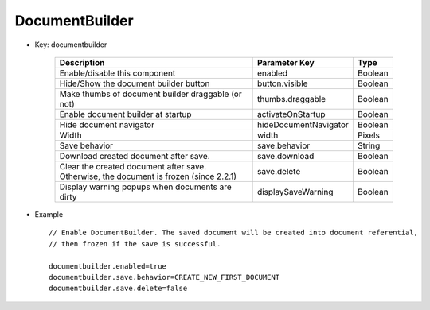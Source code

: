 ---------------
DocumentBuilder
---------------

* Key: documentbuilder
    
    ========================================================================================  ======================  =========
    Description                                                                               Parameter Key           Type    
    ========================================================================================  ======================  =========
    Enable/disable this component                                                             enabled                 Boolean
    Hide/Show the document builder button                                                     button.visible          Boolean
    Make thumbs of document builder draggable (or not)                                        thumbs.draggable        Boolean
    Enable document builder at startup                                                        activateOnStartup       Boolean
    Hide document navigator                                                                   hideDocumentNavigator   Boolean
    Width                                                                                     width                   Pixels  
    Save behavior                                                                             save.behavior           String  
    Download created document after save.                                                     save.download           Boolean
    Clear the created document after save. Otherwise, the document is frozen (since 2.2.1)    save.delete             Boolean
    Display warning popups when documents are dirty                                           displaySaveWarning      Boolean
    ========================================================================================  ======================  =========

* Example ::

    // Enable DocumentBuilder. The saved document will be created into document referential, 
    // then frozen if the save is successful.
    
    documentbuilder.enabled=true
    documentbuilder.save.behavior=CREATE_NEW_FIRST_DOCUMENT
    documentbuilder.save.delete=false

